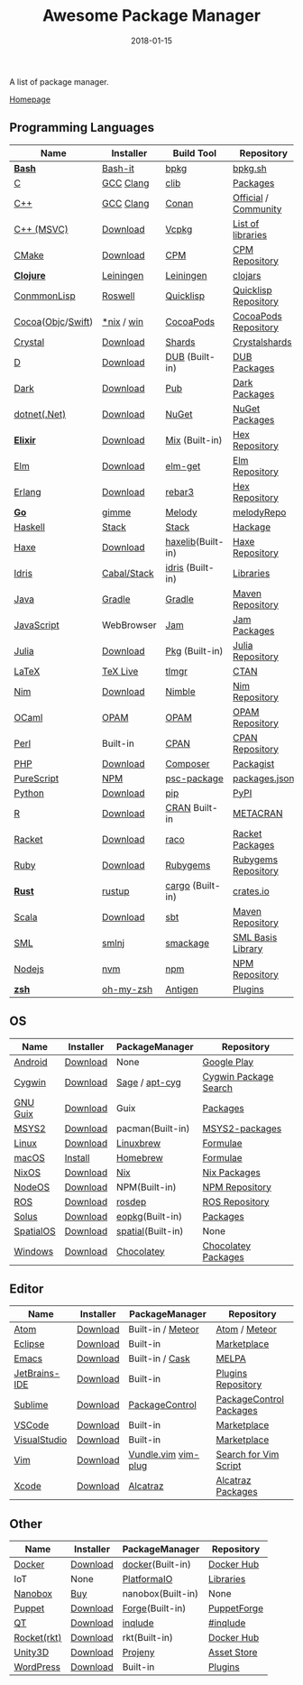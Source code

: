 #+TITLE:     Awesome Package Manager
#+AUTHOR:    damon-kwok
#+EMAIL:     damon-kwok@outlook.com
#+DATE:      2018-01-15
#+OPTIONS: toc:nil creator:nil author:nil email:nil timestamp:nil html-postamble:nil
#+TODO: TODO DOING DONE

A list of package manager.

[[https://github.com/damon-kwok/awesome-package-manager][Homepage]]

[[https://imgs.xkcd.com/comics/packages.png]]

** Programming Languages

| Name              | Installer   | Build Tool        | Repository           |
|-------------------+-------------+-------------------+----------------------|
| *[[https://tiswww.case.edu/php/chet/bash/bashtop.html][Bash]]*            | [[https://github.com/Bash-it/bash-it][Bash-it]]     | [[https://github.com/bpkg/bpkg][bpkg]]              | [[http://www.bpkg.sh/][bpkg.sh]]              |
| [[http://www.open-std.org/JTC1/SC22/WG14/][C]]                 | [[https://gcc.gnu.org/][GCC]] [[http://clang.llvm.org/][Clang]]   | [[https://github.com/clibs/clib/wiki/Packages][clib]]              | [[https://github.com/clibs/clib/wiki/Packages][Packages]]             |
| [[http://www.cplusplus.com/][C++]]               | [[https://gcc.gnu.org/][GCC]] [[http://clang.llvm.org/][Clang]]   | [[https://conan.io/][Conan]]             | [[https://bintray.com/conan][Official]] / [[https://bintray.com/bincrafters/public-conan][Community]] |
| [[https://www.visualstudio.com/][C++ (MSVC)]]        | [[https://www.visualstudio.com/downloads/][Download]]    | [[https://github.com/Microsoft/vcpkg][Vcpkg]]             | [[https://blogs.msdn.microsoft.com/vcblog/2016/09/19/vcpkg-a-tool-to-acquire-and-build-c-open-source-libraries-on-windows/][List of libraries]]    |
| [[https://cmake.org/][CMake]]             | [[https://cmake.org/download][Download]]    | [[https://github.com/iauns/cpm][CPM]]               | [[http://www.cpm.rocks/][CPM Repository]]       |
| *[[https://clojure.org/][Clojure]]*         | [[https://leiningen.org/][Leiningen]]   | [[https://leiningen.org/][Leiningen]]         | [[https://clojars.org/][clojars]]              |
| [[https://common-lisp.net/][ConmmonLisp]]       | [[https://github.com/roswell/roswell][Roswell]]     | [[https://www.quicklisp.org/][Quicklisp]]         | [[https://www.quicklisp.org/beta/releases.html][Quicklisp Repository]] |
| [[https://cocoapods.org/][Cocoa]]([[https://developer.apple.com/library/content/documentation/Cocoa/Conceptual/ProgrammingWithObjectiveC/Introduction/Introduction.html][Objc]]/[[https://swift.org/][Swift]]) | [[https://swift.org/download/][*nix]] / [[https://swiftforwindows.github.io/][win]]  | [[https://cocoapods.org/][CocoaPods]]         | [[https://cocoapods.org/][CocoaPods Repository]] |
| [[https://crystal-lang.org/][Crystal]]           | [[https://crystal-lang.org/docs/installation/][Download]]    | [[https://github.com/crystal-lang/shards][Shards]]            | [[https://crystalshards.herokuapp.com/][Crystalshards]]        |
| [[https://dlang.org/][D]]                 | [[https://dlang.org/download.html][Download]]    | [[http://code.dlang.org/][DUB]] (Built-in)    | [[http://code.dlang.org/][DUB Packages]]         |
| [[https://www.dartlang.org/tools/pub][Dark]]              | [[https://www.dartlang.org/install][Download]]    | [[https://www.dartlang.org/tools/pub][Pub]]               | [[https://pub.dartlang.org/][Dark Packages]]        |
| [[https://dotnet.github.io/][dotnet(.Net)]]      | [[https://www.microsoft.com/net/download/linux][Download]]    | [[https://www.nuget.org/][NuGet]]             | [[https://www.nuget.org/][NuGet Packages]]       |
| *[[https://elixir-lang.org/install.html][Elixir]]*          | [[https://elixir-lang.org/install.html][Download]]    | [[https://elixir-lang.org/getting-started/mix-otp/introduction-to-mix.html][Mix]] (Built-in)    | [[https://hex.pm/][Hex Repository]]       |
| [[http://elm-lang.org/][Elm]]               | [[https://guide.elm-lang.org/install.html][Download]]    | [[http://elm-lang.org/blog/announce/package-manager][elm-get]]           | [[http://package.elm-lang.org/][Elm Repository]]       |
| [[http://www.erlang.org/][Erlang]]            | [[http://www.erlang.org/][Download]]    | [[https://s3.amazonaws.com/rebar3/rebar3][rebar3]]            | [[https://hex.pm/][Hex Repository]]       |
| *[[https://golang.org/][Go]]*              | [[https://github.com/travis-ci/gimme][gimme]]       | [[https://melody.sh/docs/howto/install/][Melody]]            | [[https://melody.sh/repo/][melodyRepo]]           |
| [[https://www.haskell.org/][Haskell]]           | [[http://haskellstack.org][Stack]]       | [[http://haskellstack.org][Stack]]             | [[https://hackage.haskell.org/][Hackage]]              |
| [[https://haxe.org/][Haxe]]              | [[https://haxe.org/download/][Download]]    | [[https://lib.haxe.org][haxelib]](Built-in) | [[https://lib.haxe.org/][Haxe Repository]]      |
| [[https://www.idris-lang.org/][Idris]]             | [[https://www.idris-lang.org/download/][Cabal/Stack]] | [[https://www.idris-lang.org/documentation/packages/][idris]] (Built-in)  | [[https://github.com/idris-lang/Idris-dev/wiki/Libraries][Libraries]]            |
| [[https://www.java.com/][Java]]              | [[https://gradle.org/][Gradle]]      | [[https://gradle.org/][Gradle]]            | [[http://search.maven.org/][Maven Repository]]     |
| [[https://www.javascript.com/][JavaScript]]        | WebBrowser  | [[http://www.jamjs.org/][Jam]]               | [[http://www.jamjs.org/packages/][Jam Packages]]         |
| [[https://julialang.org/][Julia]]             | [[https://julialang.org/downloads/][Download]]    | [[https://pkg.julialang.org/][Pkg]] (Built-in)    | [[https://pkg.julialang.org/][Julia Repository]]     |
| [[https://www.latex-project.org/][LaTeX]]             | [[http://www.tug.org/texlive/][TeX Live]]    | [[https://www.tug.org/texlive/tlmgr.html][tlmgr]]             | [[https://www.ctan.org/][CTAN]]                 |
| [[https://nim-lang.org/docs/lib.html][Nim]]               | [[https://nim-lang.org/install.html][Download]]    | [[https://github.com/nim-lang/nimble][Nimble]]            | [[https://nim-lang.org/docs/lib.html][Nim Repository]]       |
| [[https://ocaml.org/][OCaml]]             | [[https://opam.ocaml.org/][OPAM]]        | [[https://opam.ocaml.org/packages/][OPAM]]              | [[https://opam.ocaml.org/packages/][OPAM Repository]]      |
| [[https://www.perl.org/][Perl]]              | Built-in    | [[https://www.cpan.org/][CPAN]]              | [[https://www.cpan.org/][CPAN Repository]]      |
| [[http://php.net/][PHP]]               | [[http://php.net/downloads.php][Download]]    | [[https://getcomposer.org][Composer]]          | [[https://packagist.org/][Packagist]]            |
| [[http://www.purescript.org/][PureScript]]        | [[https://github.com/purescript/documentation/blob/master/guides/Getting-Started.md][NPM]]         | [[https://github.com/purescript/psc-package][psc-package]]       | [[https://github.com/purescript/package-sets/blob/master/packages.json][packages.json]]        |
| [[https://www.python.org/][Python]]            | [[https://www.python.org/][Download]]    | [[https://pypi.python.org/pypi/pip/][pip]]               | [[https://pypi.python.org/pypi/pip/][PyPI]]                 |
| [[https://cran.r-project.org/][R]]                 | [[https://cran.r-project.org/][Download]]    | [[https://www.r-pkg.org][CRAN]] Built-in     | [[https://www.r-pkg.org/][METACRAN]]             |
| [[http://racket-lang.org/][Racket]]            | [[http://download.racket-lang.org/][Download]]    | [[https://docs.racket-lang.org/raco/][raco]]              | [[http://pkgs.racket-lang.org/][Racket Packages]]      |
| [[https://www.ruby-lang.org/][Ruby]]              | [[https://www.ruby-lang.org/][Download]]    | [[https://rubygems.org/][Rubygems]]          | [[https://rubygems.org/][Rubygems Repository]]  |
| *[[https://www.rust-lang.org/][Rust]]*            | [[https://www.rustup.rs/][rustup]]      | [[https://github.com/rust-lang/cargo/][cargo]] (Built-in)  | [[https://crates.io/][crates.io]]            |
| [[http://www.scala-lang.org/][Scala]]             | [[http://www.scala-lang.org/][Download]]    | [[http://www.scala-sbt.org/][sbt]]               | [[http://search.maven.org/][Maven Repository]]     |
| [[http://sml-family.org/Basis/][SML]]               | [[http://smlnj.org/][smlnj]]       | [[https://github.com/standardml/smackage][smackage]]          | [[http://sml-family.org/Basis/][SML Basis Library]]    |
| [[https://nodejs.org/][Nodejs]]            | [[https://github.com/creationix/nvm][nvm]]         | [[https://www.npmjs.com/][npm]]               | [[https://www.npmjs.com/][NPM Repository]]       |
| *[[http://www.zsh.org/][zsh]]*             | [[https://github.com/robbyrussell/oh-my-zsh][oh-my-zsh]]   | [[http://antigen.sharats.me/][Antigen]]           | [[https://github.com/unixorn/awesome-zsh-plugins#plugins][Plugins]]              |

** OS
| Name      | Installer | PackageManager    | Repository            |
|-----------+-----------+-------------------+-----------------------|
| [[https://www.android.com/][Android]]   | [[https://source.android.com/setup/downloading][Download]]  | None              | [[https://play.google.com/store][Google Play]]           |
| [[https://www.cygwin.com/][Cygwin]]    | [[https://cygwin.com/install.html][Download]]  | [[https://github.com/svnpenn/sage][Sage]] / [[https://github.com/transcode-open/apt-cyg][apt-cyg]]    | [[https://cygwin.com/cgi-bin2/package-grep.cgi][Cygwin Package Search]] |
| [[https://www.gnu.org/software/guix/][GNU Guix]]  | [[https://www.gnu.org/software/guix/download/][Download]]  | Guix              | [[https://www.gnu.org/software/guix/packages/][Packages]]              |
| [[http://www.msys2.org/][MSYS2]]     | [[http://www.msys2.org/][Download]]  | pacman(Built-in)  | [[https://github.com/alexpux/msys2-packages][MSYS2-packages]]        |
| [[https://www.kernel.org/][Linux]]     | [[https://www.kernel.org/][Download]]  | [[http://linuxbrew.sh/][Linuxbrew]]         | [[http://braumeister.org/][Formulae]]              |
| [[https://developer.apple.com/macos/][macOS]]     | [[https://brew.sh/][Install]]   | [[https://brew.sh/][Homebrew]]          | [[http://formulae.brew.sh/][Formulae]]              |
| [[https://nixos.org/][NixOS]]     | [[https://nixos.org/nixos/download.html][Download]]  | [[https://nixos.org/nix/][Nix]]               | [[https://nixos.org/nixpkgs/][Nix Packages]]          |
| [[http://node-os.com/][NodeOS]]    | [[https://github.com/NodeOS/NodeOS/releases][Download]]  | NPM(Built-in)     | [[https://www.npmjs.com/][NPM Repository]]        |
| [[http://www.ros.org/][ROS]]       | [[http://www.ros.org/][Download]]  | [[http://wiki.ros.org/rosdep][rosdep]]            | [[http://www.ros.org/browse/list.php][ROS Repository]]        |
| [[https://solus-project.com/][Solus]]     | [[https://solus-project.com/download/][Download]]  | [[https://solus-project.com/articles/package-management/repo-management/en/][eopkg]](Built-in)   | [[https://packages.solus-project.com/][Packages]]              |
| [[https://improbable.io/games][SpatialOS]] | [[https://improbable.io/get-spatialos][Download]]  | [[https://docs.improbable.io/reference/12.1/shared/spatial-cli/introduction][spatial]](Built-in) | None                  |
| [[https://www.microsoft.com/en-us/windows/][Windows]]   | [[https://www.microsoft.com/en-us/software-download/windows10ISO][Download]]  | [[https://chocolatey.org/][Chocolatey]]        | [[https://chocolatey.org/packages][Chocolatey Packages]]   |

** Editor
| Name          | Installer | PackageManager      | Repository              |
|---------------+-----------+---------------------+-------------------------|
| [[https://atom.io/][Atom]]          | [[https://atom.io/][Download]]  | Built-in / [[https://atmospherejs.com/][Meteor]]   | [[https://atom.io/packages][Atom]] / [[https://atmospherejs.com/][Meteor]]           |
| [[https://eclipse.org/][Eclipse]]       | [[https://www.eclipse.org/downloads/][Download]]  | Built-in            | [[https://marketplace.eclipse.org/][Marketplace]]             |
| [[https://www.gnu.org/software/emacs/][Emacs]]         | [[https://www.gnu.org/software/emacs/][Download]]  | Built-in / [[https://github.com/cask/cask][Cask]]     | [[https://melpa.org/#/][MELPA]]                   |
| [[https://www.jetbrains.com/][JetBrains-IDE]] | [[https://www.jetbrains.com/][Download]]  | Built-in            | [[https://plugins.jetbrains.com/][Plugins Repository]]      |
| [[https://www.sublimetext.com/][Sublime]]       | [[https://www.sublimetext.com/3][Download]]  | [[https://packagecontrol.io/][PackageControl]]      | [[https://packagecontrol.io/][PackageControl Packages]] |
| [[https://code.visualstudio.com/][VSCode]]        | [[https://code.visualstudio.com/Download][Download]]  | Built-in            | [[https://marketplace.visualstudio.com/VSCode][Marketplace]]             |
| [[https://www.visualstudio.com/downloads/][VisualStudio]]  | [[https://www.visualstudio.com/downloads/][Download]]  | Built-in            | [[https://marketplace.visualstudio.com/VSCode][Marketplace]]             |
| [[http://www.vim.org/][Vim]]           | [[https://vim.sourceforge.io/download.php][Download]]  | [[https://github.com/VundleVim/Vundle.Vim][Vundle.vim]] [[https://github.com/junegunn/vim-plug][vim-plug]] | [[https://vim.sourceforge.io/search.php][Search for Vim Script]]   |
| [[https://developer.apple.com/xcode/][Xcode]]         | [[https://developer.apple.com/xcode/][Download]]  | [[https://github.com/alcatraz/Alcatraz][Alcatraz]]            | [[https://github.com/alcatraz/alcatraz-packages][Alcatraz Packages]]       |

** Other
| Name        | Installer | PackageManager    | Repository   |
|-------------+-----------+-------------------+--------------|
| [[https://www.docker.com][Docker]]      | [[https://www.docker.com/get-docker][Download]]  | [[https://hub.docker.com/][docker]](Built-in)  | [[https://hub.docker.com/][Docker Hub]]   |
| IoT         | None      | [[http://platformio.org/][PlatformaIO]]       | [[http://platformio.org/lib][Libraries]]    |
| [[https://nanobox.io/][Nanobox]]     | [[https://nanobox.io/pricing/][Buy]]       | nanobox(Built-in) | None         |
| [[https://puppet.com/][Puppet]]      | [[https://puppet.com/download-puppet-enterprise][Download]]  | [[https://forge.puppet.com/][Forge]](Built-in)   | [[https://forge.puppet.com/][PuppetForge]]  |
| [[https://www.qt.io/][QT]]          | [[https://www.qt.io/download][Download]]  | [[https://inqlude.org/get.html][inqlude]]           | [[https://inqlude.org/][#inqlude]]     |
| [[https://coreos.com/rkt/][Rocket(rkt)]] | [[https://github.com/rkt/rkt][Download]]  | rkt(Built-in)     | [[https://hub.docker.com/][Docker Hub]]   |
| [[https://unity3d.com/][Unity3D]]     | [[https://unity3d.com/][Download]]  | [[https://github.com/modesttree/projeny][Projeny]]           | [[https://www.assetstore.unity3d.com/][Asset Store]]  |
| [[https://wordpress.org/][WordPress]]   | [[https://wordpress.org/download/][Download]]  | Built-in          | [[https://libraries.io/wordpress][Plugins]]      |
